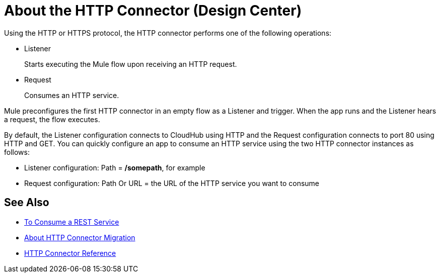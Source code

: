 = About the HTTP Connector (Design Center)
:keywords: connectors, http, https
:page-aliases: connectors::http/http-about-http-connector.adoc

Using the HTTP or HTTPS protocol, the HTTP connector performs one of the following operations:

* Listener
+
Starts executing the Mule flow upon receiving an HTTP request.
+
* Request
+
Consumes an HTTP service.

Mule preconfigures the first HTTP connector in an empty flow as a Listener and trigger. When the app runs and the Listener hears a request, the flow executes.

By default, the Listener configuration connects to CloudHub using HTTP and the Request configuration connects to port 80 using HTTP and GET.  You can quickly configure an app to consume an HTTP service using the two HTTP connector instances as follows:

* Listener configuration: Path = */somepath*, for example
* Request configuration: Path Or URL = the URL of the HTTP service you want to consume

== See Also

* xref:http-consume-web-service.adoc[To Consume a REST Service]
* xref:http-about-http-connector-migration.adoc[About HTTP Connector Migration]
* xref:http-documentation.adoc[HTTP Connector Reference]
